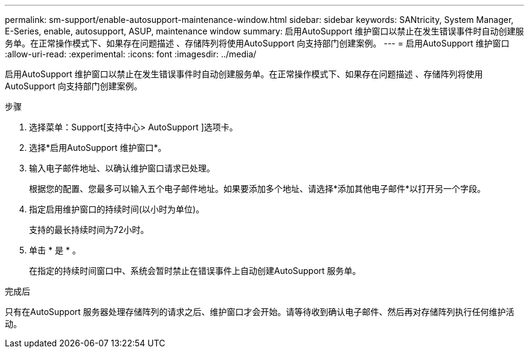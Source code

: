 ---
permalink: sm-support/enable-autosupport-maintenance-window.html 
sidebar: sidebar 
keywords: SANtricity, System Manager, E-Series, enable, autosupport, ASUP, maintenance window 
summary: 启用AutoSupport 维护窗口以禁止在发生错误事件时自动创建服务单。在正常操作模式下、如果存在问题描述 、存储阵列将使用AutoSupport 向支持部门创建案例。 
---
= 启用AutoSupport 维护窗口
:allow-uri-read: 
:experimental: 
:icons: font
:imagesdir: ../media/


[role="lead"]
启用AutoSupport 维护窗口以禁止在发生错误事件时自动创建服务单。在正常操作模式下、如果存在问题描述 、存储阵列将使用AutoSupport 向支持部门创建案例。

.步骤
. 选择菜单：Support[支持中心> AutoSupport ]选项卡。
. 选择*启用AutoSupport 维护窗口*。
. 输入电子邮件地址、以确认维护窗口请求已处理。
+
根据您的配置、您最多可以输入五个电子邮件地址。如果要添加多个地址、请选择*添加其他电子邮件*以打开另一个字段。

. 指定启用维护窗口的持续时间(以小时为单位)。
+
支持的最长持续时间为72小时。

. 单击 * 是 * 。
+
在指定的持续时间窗口中、系统会暂时禁止在错误事件上自动创建AutoSupport 服务单。



.完成后
只有在AutoSupport 服务器处理存储阵列的请求之后、维护窗口才会开始。请等待收到确认电子邮件、然后再对存储阵列执行任何维护活动。
